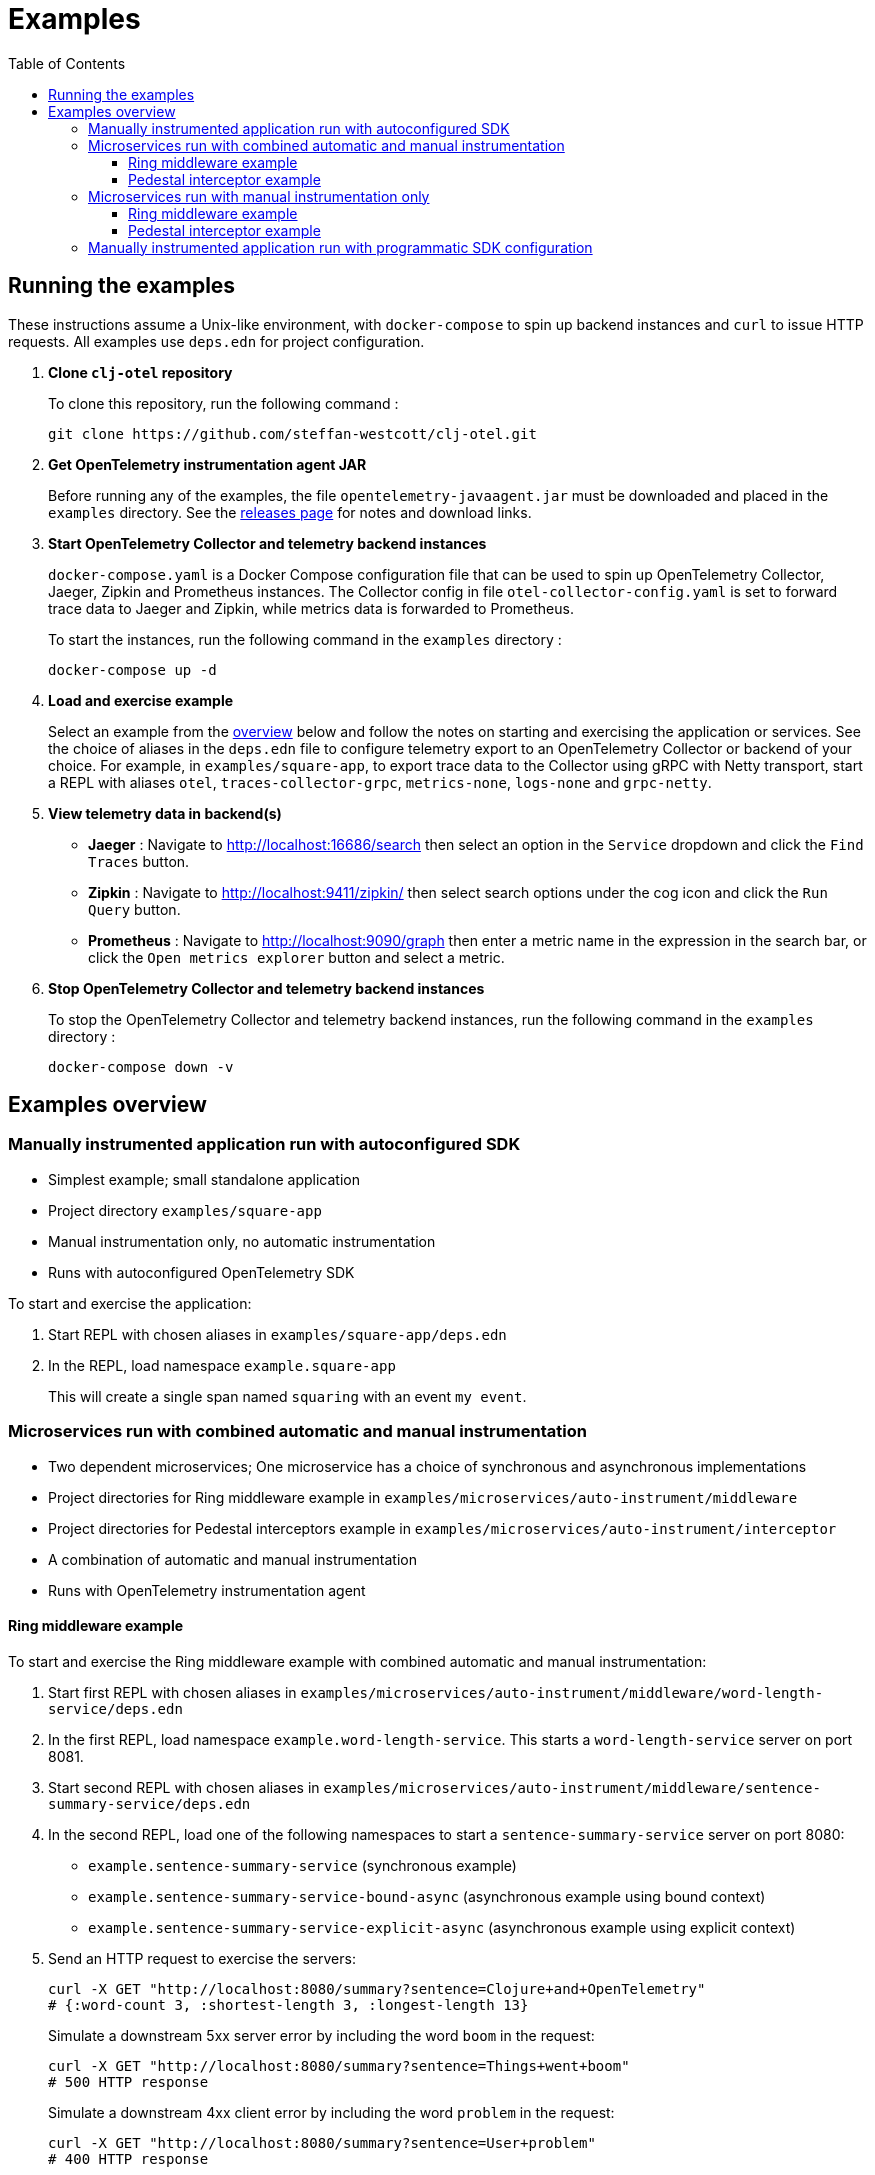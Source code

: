 = Examples
:toc:
:toclevels: 3
:icons: font
ifdef::env-github[]
:tip-caption: :bulb:
:note-caption: :information_source:
:important-caption: :heavy_exclamation_mark:
:caution-caption: :fire:
:warning-caption: :warning:
endif::[]

== Running the examples

These instructions assume a Unix-like environment, with `docker-compose` to spin up backend instances and `curl` to issue HTTP requests.
All examples use `deps.edn` for project configuration.

. *Clone `clj-otel` repository*
+
To clone this repository, run the following command :
+
[source,bash]
----
git clone https://github.com/steffan-westcott/clj-otel.git
----

. *Get OpenTelemetry instrumentation agent JAR*
+
Before running any of the examples, the file `opentelemetry-javaagent.jar` must be downloaded and placed in the `examples` directory.
See the https://github.com/open-telemetry/opentelemetry-java-instrumentation/releases[releases page] for notes and download links.

. *Start OpenTelemetry Collector and telemetry backend instances*
+
`docker-compose.yaml` is a Docker Compose configuration file that can be used to spin up OpenTelemetry Collector, Jaeger, Zipkin and Prometheus instances.
The Collector config in file `otel-collector-config.yaml` is set to forward trace data to Jaeger and Zipkin, while metrics data is forwarded to Prometheus.
+
To start the instances, run the following command in the `examples` directory :
+
[source,bash]
----
docker-compose up -d
----

. *Load and exercise example*
+
Select an example from the <<_examples_overview,overview>> below and follow the notes on starting and exercising the application or services.
See the choice of aliases in the `deps.edn` file to configure telemetry export to an OpenTelemetry Collector or backend of your choice.
For example, in `examples/square-app`, to export trace data to the Collector using gRPC with Netty transport, start a REPL with aliases `otel`, `traces-collector-grpc`, `metrics-none`, `logs-none` and `grpc-netty`.

. *View telemetry data in backend(s)*
+
* *Jaeger* : Navigate to http://localhost:16686/search then select an option in the `Service` dropdown and click the `Find Traces` button.
* *Zipkin* : Navigate to http://localhost:9411/zipkin/ then select search options under the cog icon and click the `Run Query` button.
* *Prometheus* : Navigate to http://localhost:9090/graph then enter a metric name in the expression in the search bar, or click the `Open metrics explorer` button and select a metric.

. *Stop OpenTelemetry Collector and telemetry backend instances*
+
To stop the OpenTelemetry Collector and telemetry backend instances, run the following command in the `examples` directory :
+
[source,bash]
----
docker-compose down -v
----

[#_examples_overview]
== Examples overview

=== Manually instrumented application run with autoconfigured SDK

* Simplest example; small standalone application
* Project directory `examples/square-app`
* Manual instrumentation only, no automatic instrumentation
* Runs with autoconfigured OpenTelemetry SDK

To start and exercise the application:

. Start REPL with chosen aliases in `examples/square-app/deps.edn`
. In the REPL, load namespace `example.square-app`
+
This will create a single span named `squaring` with an event `my event`.

=== Microservices run with combined automatic and manual instrumentation

* Two dependent microservices; One microservice has a choice of synchronous and asynchronous implementations
* Project directories for Ring middleware example in `examples/microservices/auto-instrument/middleware`
* Project directories for Pedestal interceptors example in `examples/microservices/auto-instrument/interceptor`
* A combination of automatic and manual instrumentation
* Runs with OpenTelemetry instrumentation agent

==== Ring middleware example

To start and exercise the Ring middleware example with combined automatic and manual instrumentation:

. Start first REPL with chosen aliases in `examples/microservices/auto-instrument/middleware/word-length-service/deps.edn`
. In the first REPL, load namespace `example.word-length-service`.
This starts a `word-length-service` server on port 8081.
. Start second REPL with chosen aliases in `examples/microservices/auto-instrument/middleware/sentence-summary-service/deps.edn`
. In the second REPL, load one of the following namespaces to start a `sentence-summary-service` server on port 8080:
* `example.sentence-summary-service` (synchronous example)
* `example.sentence-summary-service-bound-async` (asynchronous example using bound context)
* `example.sentence-summary-service-explicit-async` (asynchronous example using explicit context)
. Send an HTTP request to exercise the servers:
+
[source,bash]
[.small]
----
curl -X GET "http://localhost:8080/summary?sentence=Clojure+and+OpenTelemetry"
# {:word-count 3, :shortest-length 3, :longest-length 13}
----
+
Simulate a downstream 5xx server error by including the word `boom` in the request:
+
[source,bash]
[.small]
----
curl -X GET "http://localhost:8080/summary?sentence=Things+went+boom"
# 500 HTTP response
----
+
Simulate a downstream 4xx client error by including the word `problem` in the request:
+
[source,bash]
[.small]
----
curl -X GET "http://localhost:8080/summary?sentence=User+problem"
# 400 HTTP response
----

==== Pedestal interceptor example

To start and exercise the Pedestal interceptor example with combined automatic and manual instrumentation:

. Start first REPL with chosen aliases in `examples/microservices/auto-instrument/interceptor/planet-service/deps.edn`
. In the first REPL, load namespace `example.planet-service`.
This starts a `planet-service` server on port 8081.
. Start second REPL with chosen aliases in `examples/microservices/auto-instrument/interceptor/solar-system-service/deps.edn`
. In the second REPL, load one of the following namespaces to start a `solar-system-service` server on port 8080:
* `example.solar-system-service` (synchronous example)
* `example.solar-system-service-bound-async` (asynchronous example using bound context)
* `example.solar-system-service-explicit-async` (asynchronous example using explicit context)
. Send an HTTP request to exercise the servers:
+
[source,bash]
[.small]
----
curl -X GET "http://localhost:8080/statistics?planet=jupiter"
# The planet Jupiter has diameter 142984.0km and gravity 23.1m/s^2.
----
+
Simulate a downstream 5xx server error by requesting data on Saturn:
+
[source,bash]
[.small]
----
curl -X GET "http://localhost:8080/statistics?planet=saturn"
# 500 HTTP response
----
+
Simulate a downstream 4xx client error by requesting data on Pluto:
+
[source,bash]
[.small]
----
curl -X GET "http://localhost:8080/statistics?planet=pluto"
# 400 HTTP response
----

=== Microservices run with manual instrumentation only

* Two dependent microservices; One microservice has a choice of synchronous and asynchronous implementations
* Project directories for Ring middleware example in `examples/microservices/manual-instrument/middleware`
* Project directories for Pedestal interceptors example in `examples/microservices/manual-instrument/interceptor`
* Manual instrumentation only, no automatic instrumentation
* Runs with autoconfigured OpenTelemetry SDK

==== Ring middleware example

To start and exercise the Ring middleware example with manual instrumentation:

. Start first REPL with chosen aliases in `examples/microservices/manual-instrument/middleware/random-word-service/deps.edn`
. In the first REPL, load namespace `example.random-word-service`.
This starts a `random-word-service` server on port 8081.
. Start second REPL with chosen aliases in `examples/microservices/manual-instrument/middleware/puzzle-service/deps.edn`
. In the second REPL, load one of the following namespaces to start a `puzzle-service` server on port 8080:
* `example.puzzle-service` (synchronous example)
* `example.puzzle-service-bound-async` (asynchronous example using bound context)
* `example.puzzle-service-explicit-async` (asynchronous example using explicit context)
. Send an HTTP request to exercise the servers:
+
[source,bash]
[.small]
----
curl -X GET "http://localhost:8080/puzzle?types=verb,noun,adjective,noun"
# reac abt mixde fgrso
----
+
Simulate a downstream 5xx server error by including the word type `fault` in the request:
+
[source,bash]
[.small]
----
curl -X GET "http://localhost:8080/puzzle?types=noun,fault,verb"
# 500 HTTP response
----
+
Simulate a downstream 4xx client error by including an unknown word type in the request:
+
[source,bash]
[.small]
----
curl -X GET "http://localhost:8080/puzzle?types=bogus,noun"
# 400 HTTP response
----

==== Pedestal interceptor example

To start and exercise the Pedestal interceptor example with manual instrumentation:

. Start first REPL with chosen aliases in `examples/microservices/manual-instrument/interceptor/sum-service/deps.edn`
. In the first REPL, load namespace `example.sum-service`.
This starts a `sum-service` server on port 8081.
. Start second REPL with chosen aliases in `examples/microservices/manual-instrument/interceptor/average-service/deps.edn`
. In the second REPL, load one of the following namespaces to start an `average-service` server on port 8080:
* `example.average-service` (synchronous example)
* `example.average-service-bound-async` (asynchronous example using bound context)
* `example.average-service-explicit-async` (asynchronous example using explicit context)
. Send an HTTP request to exercise the servers:
+
[source,bash]
[.small]
----
curl -X GET "http://localhost:8080/average?nums=1,2,3,4"
# {:odds 2.0, :evens 3.0}
----
+
Simulate a downstream 5xx server error by using odd numbers that add to 13:
+
[source,bash]
[.small]
----
curl -X GET "http://localhost:8080/average?nums=1,2,3,4,9"
# 500 HTTP response
----
+
Simulate a downstream 4xx client error by giving first number 0:
+
[source,bash]
[.small]
----
curl -X GET "http://localhost:8080/average?nums=0,1,2"
# 400 HTTP response
----

=== Manually instrumented application run with programmatic SDK configuration

* Small standalone application
* Project directory `examples/factorial-app`
* Manual instrumentation only, no automatic instrumentation
* Runs with programmatically configured OpenTelemetry SDK

To start and exercise the application:

. Start REPL with chosen aliases in `examples/factorial/deps.edn`
. In the REPL, load namespace `example.factorial-app`
. Edit and redefine function `init-otel!` to configure the SDK as desired.
. In the REPL, evaluate the following forms to initialise the SDK, exercise an instrumented function, then close the SDK:
+
[source,clojure]
----
(init-otel!)
(factorial 7)
(close-otel!)
----
+
NOTE: `init-otel!` may be evaluated once only.